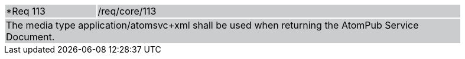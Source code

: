 [width="90%",cols="20%,80%"]
|===
|*Req 113 {set:cellbgcolor:#CACCCE}|/req/core/113
2+|The media type application/atomsvc+xml shall be used when returning the AtomPub Service Document.
|===
